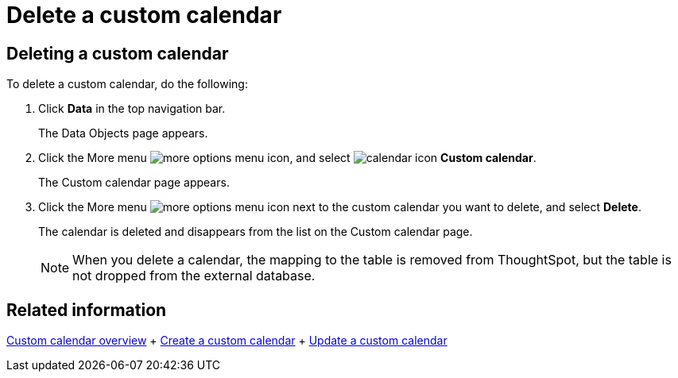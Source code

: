 = Delete a custom calendar
:last_updated: 5/5/2021
:linkattrs:
:experimental:

== Deleting a custom calendar

To delete a custom calendar, do the following:

. Click *Data* in the top navigation bar.
+
The Data Objects page appears.

. Click the More menu image:icon-ellipses.png[more options menu icon], and select image:calendar.png[calendar icon] *Custom calendar*.
+
The Custom calendar page appears.

. Click the More menu image:icon-ellipses.png[more options menu icon] next to the custom calendar you want to delete, and select *Delete*.
+
The calendar is deleted and disappears from the list on the Custom calendar page.
+
NOTE: When you delete a calendar, the mapping to the table is removed from ThoughtSpot, but the table is not dropped from the external database.

== Related information

xref:connections-cust-cal.adoc[Custom calendar overview] + xref:connections-cust-cal-create.adoc[Create a custom calendar] + xref:connections-cust-cal-update.adoc[Update a custom calendar]
